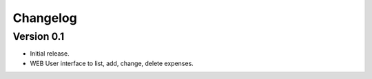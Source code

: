 .. _changelog:

Changelog
=========

Version 0.1
-------------

* Initial release.
* WEB User interface to list, add, change, delete expenses.

